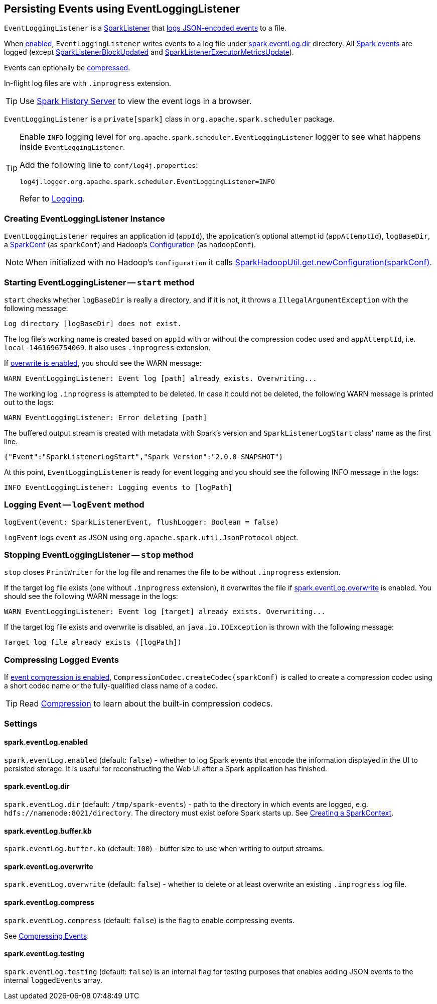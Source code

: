 == Persisting Events using EventLoggingListener

`EventLoggingListener` is a link:spark-SparkListener.adoc[SparkListener] that <<logEvent, logs JSON-encoded events>> to a file.

When <<spark_eventLog_enabled, enabled>>, `EventLoggingListener` writes events to a log file under <<spark_eventLog_dir, spark.eventLog.dir>> directory. All link:spark-SparkListener.adoc[Spark events] are logged (except  link:spark-SparkListener.adoc#SparkListenerBlockUpdated[SparkListenerBlockUpdated] and link:spark-SparkListener.adoc#SparkListenerExecutorMetricsUpdate[SparkListenerExecutorMetricsUpdate]).

Events can optionally be <<compressing-events, compressed>>.

In-flight log files are with `.inprogress` extension.

TIP: Use link:spark-history-server.adoc[Spark History Server] to view the event logs in a browser.

`EventLoggingListener` is a `private[spark]` class in `org.apache.spark.scheduler` package.

[TIP]
====
Enable `INFO` logging level for `org.apache.spark.scheduler.EventLoggingListener` logger to see what happens inside `EventLoggingListener`.

Add the following line to `conf/log4j.properties`:

```
log4j.logger.org.apache.spark.scheduler.EventLoggingListener=INFO
```

Refer to link:spark-logging.adoc[Logging].
====

=== [[creating-instance]] Creating EventLoggingListener Instance

`EventLoggingListener` requires an application id (`appId`), the application's optional attempt id (`appAttemptId`), `logBaseDir`, a link:spark-configuration.adoc[SparkConf] (as `sparkConf`) and Hadoop's https://hadoop.apache.org/docs/current/api/org/apache/hadoop/conf/Configuration.html[Configuration] (as `hadoopConf`).

NOTE: When initialized with no Hadoop's `Configuration` it calls link:varia/spark-hadoop.adoc[SparkHadoopUtil.get.newConfiguration(sparkConf)].

=== [[start]] Starting EventLoggingListener -- `start` method

`start` checks whether `logBaseDir` is really a directory, and if it is not, it throws a `IllegalArgumentException` with the following message:

```
Log directory [logBaseDir] does not exist.
```

The log file's working name is created based on `appId` with or without the compression codec used and `appAttemptId`, i.e. `local-1461696754069`. It also uses `.inprogress` extension.

If <<spark_eventLog_overwrite, overwrite is enabled>>, you should see the WARN message:

```
WARN EventLoggingListener: Event log [path] already exists. Overwriting...
```

The working log `.inprogress` is attempted to be deleted. In case it could not be deleted, the following WARN message is printed out to the logs:

```
WARN EventLoggingListener: Error deleting [path]
```

The buffered output stream is created with metadata with Spark's version and `SparkListenerLogStart` class' name as the first line.

```
{"Event":"SparkListenerLogStart","Spark Version":"2.0.0-SNAPSHOT"}
```

At this point, `EventLoggingListener` is ready for event logging and you should see the following INFO message in the logs:

```
INFO EventLoggingListener: Logging events to [logPath]
```

=== [[logEvent]] Logging Event -- `logEvent` method

[source, scala]
----
logEvent(event: SparkListenerEvent, flushLogger: Boolean = false)
----

`logEvent` logs `event` as JSON using `org.apache.spark.util.JsonProtocol` object.

=== [[stop]] Stopping EventLoggingListener -- `stop` method

`stop` closes `PrintWriter` for the log file and renames the file to be without `.inprogress` extension.

If the target log file exists (one without `.inprogress` extension), it overwrites the file if <<spark_eventLog_overwrite, spark.eventLog.overwrite>> is enabled. You should see the following WARN message in the logs:

```
WARN EventLoggingListener: Event log [target] already exists. Overwriting...
```

If the target log file exists and overwrite is disabled, an `java.io.IOException` is thrown with the following message:

```
Target log file already exists ([logPath])
```

=== [[compressing-events]] Compressing Logged Events

If <<spark_eventLog_compress, event compression is enabled>>, `CompressionCodec.createCodec(sparkConf)` is called to create a compression codec using a short codec name or the fully-qualified class name of a codec.

TIP: Read link:spark-service-broadcastmanager.adoc#compression[Compression] to learn about the built-in compression codecs.

=== [[settings]] Settings

==== [[spark_eventLog_enabled]] spark.eventLog.enabled

`spark.eventLog.enabled` (default: `false`) - whether to log Spark events that encode the information displayed in the UI to persisted storage. It is useful for reconstructing the Web UI after a Spark application has finished.

==== [[spark_eventLog_dir]] spark.eventLog.dir

`spark.eventLog.dir` (default: `/tmp/spark-events`) - path to the directory in which events are logged, e.g. `hdfs://namenode:8021/directory`. The directory must exist before Spark starts up. See link:spark-sparkcontext.adoc#creating-instance[Creating a SparkContext].

==== [[spark_eventLog_buffer_kb]] spark.eventLog.buffer.kb

`spark.eventLog.buffer.kb` (default: `100`) - buffer size to use when writing to output streams.

==== [[spark_eventLog_overwrite]] spark.eventLog.overwrite

`spark.eventLog.overwrite` (default: `false`) - whether to delete or at least overwrite an existing `.inprogress` log file.

==== [[spark_eventLog_compress]] spark.eventLog.compress

`spark.eventLog.compress` (default: `false`) is the flag to enable compressing events.

See <<compressing-events, Compressing Events>>.

==== [[spark_eventLog_testing]] spark.eventLog.testing

`spark.eventLog.testing` (default: `false`) is an internal flag for testing purposes that enables adding JSON events to the internal `loggedEvents` array.
